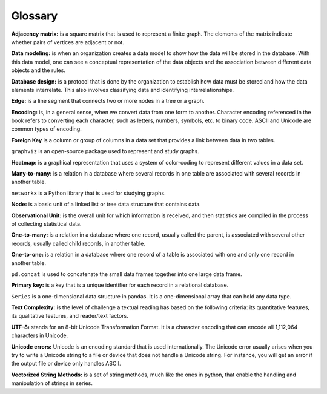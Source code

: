 
Glossary
==========

**Adjacency matrix:** is a square matrix that is used to represent a finite graph. The elements of the matrix indicate whether pairs of vertices are adjacent or not.

**Data modeling:** is when an organization creates a data model to show how the data will be stored in the database. With this data model, one can see a conceptual representation of the data objects and the association between different data objects and the rules.

**Database design:** is a protocol that is done by the organization to establish how data must be stored and how the data elements interrelate. This also involves classifying data and identifying interrelationships.

**Edge:** is a line segment that connects two or more nodes in a tree or a graph.

**Encoding:** is, in a general sense, when we convert data from one form to another. Character encoding referenced in the book refers to converting each character, such as letters, numbers, symbols, etc. to binary code. ASCII and Unicode are common types of encoding.

**Foreign Key** is a column or group of columns in a data set that provides a link between data in two tables.

``graphviz`` is an open-source package used to represent and study graphs.

**Heatmap:** is a graphical representation that uses a system of color-coding to represent different values in a data set.

**Many-to-many:** is a relation in a database where several records in one table are associated with several records in another table.

``networkx`` is a Python library that is used for studying graphs.

**Node:** is a basic unit of a linked list or tree data structure that contains data.

**Observational Unit:** is the overall unit for which information is received, and then statistics are compiled in the process of collecting statistical data.

**One-to-many:**  is a relation in a database where one record, usually called the parent, is associated with several other records, usually called child records, in another table.

**One-to-one:** is a relation in a database where one record of a table is associated with one and only one record in another table.

``pd.concat`` is used to concatenate the small data frames together into one large data frame.

**Primary key:** is a key that is a unique identifier for each record in a relational database.

``Series`` is a one-dimensional data structure in pandas.  It is a one-dimensional array that can hold any data type.

**Text Complexity:** is the level of challenge a textual reading has based on the following criteria: its quantitative features, its qualitative features, and reader/text factors.

**UTF-8:** stands for an 8-bit Unicode Transformation Format. It is a character encoding that can encode all 1,112,064 characters in Unicode.

**Unicode errors:**  Unicode is an encoding standard that is used internationally. The Unicode error usually arises when you try to write a Unicode string to a file or device that does not handle a Unicode string. For instance, you will get an error if the output file or device only handles ASCII.

**Vectorized String Methods:** is a set of string methods, much like the ones in python, that enable the handling and manipulation of strings in series.
